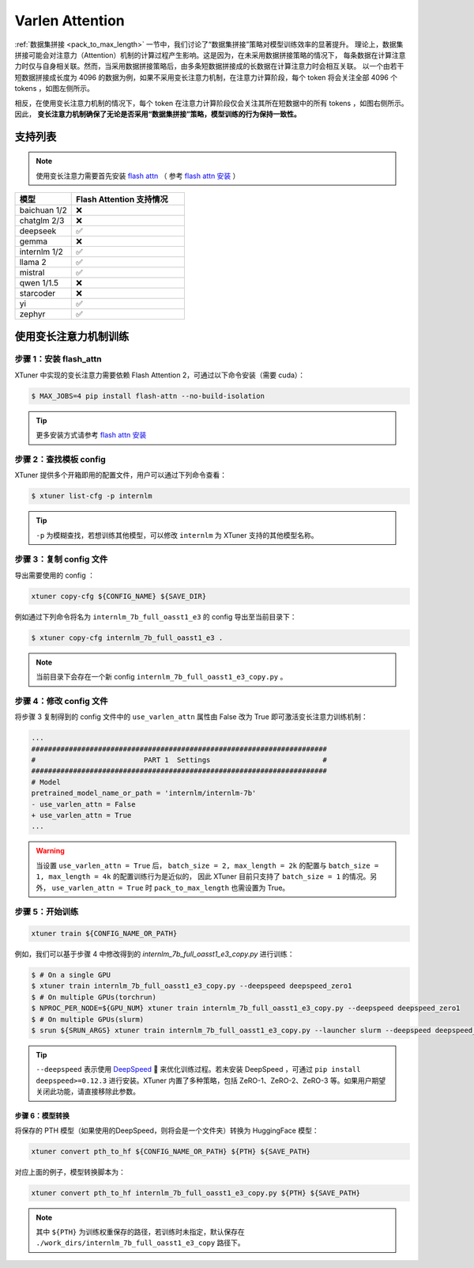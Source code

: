 ===============================================
Varlen Attention
===============================================

\ :ref:`数据集拼接 <pack_to_max_length>` \  一节中，我们讨论了“数据集拼接”策略对模型训练效率的显著提升。
理论上，数据集拼接可能会对注意力（Attention）机制的计算过程产生影响。这是因为，在未采用数据拼接策略的情况下，
每条数据在计算注意力时仅与自身相关联。然而，当采用数据拼接策略后，由多条短数据拼接成的长数据在计算注意力时会相互关联。
以一个由若干短数据拼接成长度为 4096 的数据为例，如果不采用变长注意力机制，在注意力计算阶段，每个 token 将会关注全部 4096 个 tokens ，如图左侧所示。

相反，在使用变长注意力机制的情况下，每个 token 在注意力计算阶段仅会关注其所在短数据中的所有 tokens ，如图右侧所示。因此， **变长注意力机制确保了无论是否采用“数据集拼接”策略，模型训练的行为保持一致性。**

.. raw:: html

    <p align="center">
        <img src="https://github.com/InternLM/InternLM/assets/41630003/7e0c6a02-a970-4bd3-a10b-8341720bf654" alt="XTuner" width="600"/>
        <br />变长注意力计算原理（拷贝自 https://github.com/InternLM/InternEvo/blob/develop/doc/usage.md）<br />
    </p>

支持列表
=====================

.. note::

    使用变长注意力需要首先安装 `flash attn <https://github.com/Dao-AILab/flash-attention>`_ （
    参考 `flash attn 安装 <https://github.com/Dao-AILab/flash-attention?tab=readme-ov-file#installation-and-features>`_ ）

.. list-table::
  :widths: 25 50
  :header-rows: 1

  * - 模型
    - Flash Attention 支持情况
  * - baichuan 1/2
    - ❌
  * - chatglm 2/3
    - ❌
  * - deepseek
    - ✅
  * - gemma
    - ❌
  * - internlm 1/2
    - ✅
  * - llama 2
    - ✅
  * - mistral
    - ✅
  * - qwen 1/1.5
    - ❌
  * - starcoder
    - ❌
  * - yi
    - ✅
  * - zephyr
    - ✅

使用变长注意力机制训练
=========================

步骤 1：安装 flash_attn
--------------------------

XTuner 中实现的变长注意力需要依赖 Flash Attention 2，可通过以下命令安装（需要 cuda）：

.. code:: console

  $ MAX_JOBS=4 pip install flash-attn --no-build-isolation

.. tip::
  更多安装方式请参考 `flash attn 安装 <https://github.com/Dao-AILab/flash-attention?tab=readme-ov-file#installation-and-features>`_

步骤 2：查找模板 config
---------------------------

XTuner 提供多个开箱即用的配置文件，用户可以通过下列命令查看：

.. code-block:: console

    $ xtuner list-cfg -p internlm

.. tip::
  ``-p`` 为模糊查找，若想训练其他模型，可以修改 ``internlm`` 为 XTuner 支持的其他模型名称。

步骤 3：复制 config 文件
-----------------------------

导出需要使用的 config ：

.. code-block:: bash

    xtuner copy-cfg ${CONFIG_NAME} ${SAVE_DIR}

例如通过下列命令将名为 ``internlm_7b_full_oasst1_e3`` 的 config 导出至当前目录下：

.. code-block:: console

    $ xtuner copy-cfg internlm_7b_full_oasst1_e3 .

.. note::

   当前目录下会存在一个新 config
   ``internlm_7b_full_oasst1_e3_copy.py`` 。

步骤 4：修改 config 文件
-------------------------------

将步骤 3 复制得到的 config 文件中的 ``use_varlen_attn`` 属性由 False 改为 True 即可激活变长注意力训练机制：

.. code-block:: diff

    ...
    #######################################################################
    #                          PART 1  Settings                           #
    #######################################################################
    # Model
    pretrained_model_name_or_path = 'internlm/internlm-7b'
    - use_varlen_attn = False
    + use_varlen_attn = True
    ...

.. warning::

    当设置 ``use_varlen_attn = True`` 后， ``batch_size = 2, max_length = 2k`` 的配置与 ``batch_size = 1, max_length = 4k`` 的配置训练行为是近似的，
    因此 XTuner 目前只支持了 ``batch_size = 1`` 的情况。另外， ``use_varlen_attn = True`` 时 ``pack_to_max_length`` 也需设置为 True。

步骤 5：开始训练
-----------------------

.. code-block:: bash

    xtuner train ${CONFIG_NAME_OR_PATH}

例如，我们可以基于步骤 4 中修改得到的 `internlm_7b_full_oasst1_e3_copy.py` 进行训练：

.. code-block:: console

    $ # On a single GPU
    $ xtuner train internlm_7b_full_oasst1_e3_copy.py --deepspeed deepspeed_zero1
    $ # On multiple GPUs(torchrun)
    $ NPROC_PER_NODE=${GPU_NUM} xtuner train internlm_7b_full_oasst1_e3_copy.py --deepspeed deepspeed_zero1
    $ # On multiple GPUs(slurm)
    $ srun ${SRUN_ARGS} xtuner train internlm_7b_full_oasst1_e3_copy.py --launcher slurm --deepspeed deepspeed_zero1

.. tip::
  ``--deepspeed`` 表示使用 `DeepSpeed <https://github.com/microsoft/DeepSpeed>`_ 🚀 来优化训练过程。若未安装 DeepSpeed ，可通过 ``pip install deepspeed>=0.12.3`` 进行安装。XTuner 内置了多种策略，包括 ZeRO-1、ZeRO-2、ZeRO-3 等。如果用户期望关闭此功能，请直接移除此参数。

步骤 6：模型转换
^^^^^^^^^^^^^^^^^^^^^^^^^^^

将保存的 PTH 模型（如果使用的DeepSpeed，则将会是一个文件夹）转换为 HuggingFace 模型：

.. code-block:: bash

    xtuner convert pth_to_hf ${CONFIG_NAME_OR_PATH} ${PTH} ${SAVE_PATH}

对应上面的例子，模型转换脚本为：

.. code-block:: bash

    xtuner convert pth_to_hf internlm_7b_full_oasst1_e3_copy.py ${PTH} ${SAVE_PATH}

.. note::
  其中 ``${PTH}`` 为训练权重保存的路径，若训练时未指定，默认保存在 ``./work_dirs/internlm_7b_full_oasst1_e3_copy`` 路径下。
